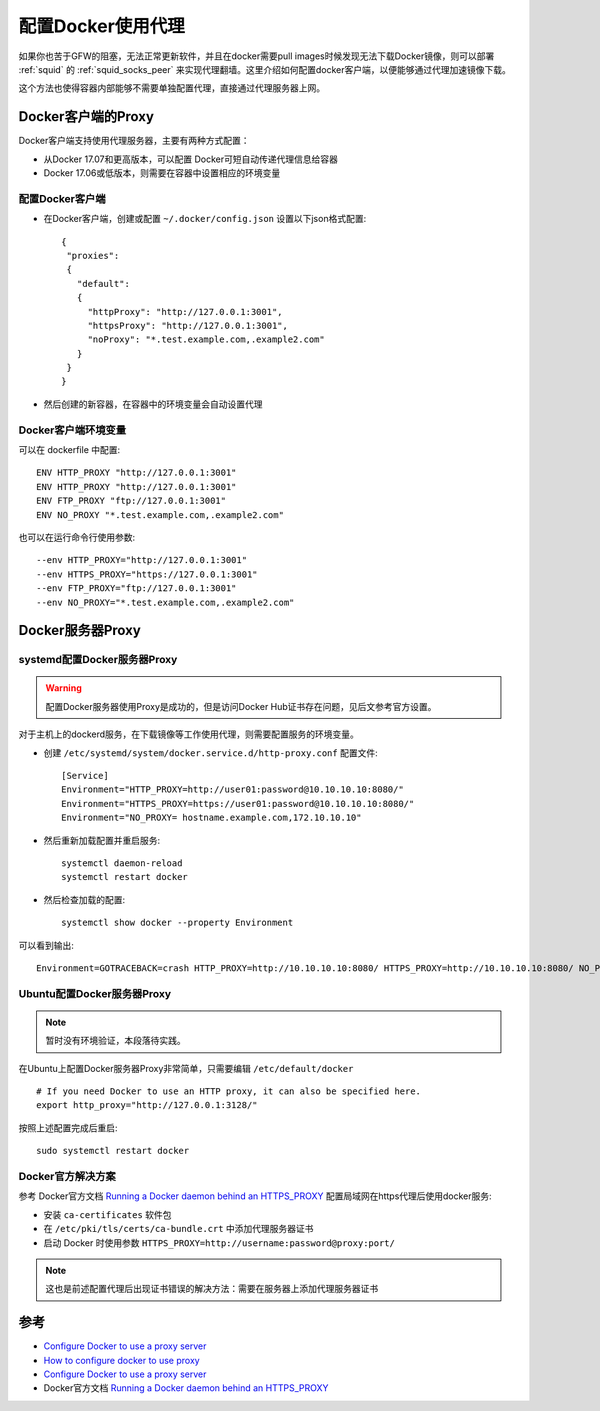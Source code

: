 .. _docker_proxy:

====================
配置Docker使用代理
====================

如果你也苦于GFW的阻塞，无法正常更新软件，并且在docker需要pull images时候发现无法下载Docker镜像，则可以部署 :ref:`squid` 的 :ref:`squid_socks_peer` 来实现代理翻墙。这里介绍如何配置docker客户端，以便能够通过代理加速镜像下载。

这个方法也使得容器内部能够不需要单独配置代理，直接通过代理服务器上网。

Docker客户端的Proxy
======================

Docker客户端支持使用代理服务器，主要有两种方式配置：

- 从Docker 17.07和更高版本，可以配置 Docker可短自动传递代理信息给容器
- Docker 17.06或低版本，则需要在容器中设置相应的环境变量

配置Docker客户端
-------------------

- 在Docker客户端，创建或配置 ``~/.docker/config.json`` 设置以下json格式配置::

   {
    "proxies":
    {
      "default":
      {
        "httpProxy": "http://127.0.0.1:3001",
        "httpsProxy": "http://127.0.0.1:3001",
        "noProxy": "*.test.example.com,.example2.com"
      }
    }
   }

- 然后创建的新容器，在容器中的环境变量会自动设置代理

Docker客户端环境变量
--------------------

可以在 dockerfile 中配置::

   ENV HTTP_PROXY "http://127.0.0.1:3001"
   ENV HTTP_PROXY "http://127.0.0.1:3001"
   ENV FTP_PROXY "ftp://127.0.0.1:3001"
   ENV NO_PROXY "*.test.example.com,.example2.com"

也可以在运行命令行使用参数::

   --env HTTP_PROXY="http://127.0.0.1:3001"
   --env HTTPS_PROXY="https://127.0.0.1:3001"
   --env FTP_PROXY="ftp://127.0.0.1:3001"
   --env NO_PROXY="*.test.example.com,.example2.com"

Docker服务器Proxy
===================

systemd配置Docker服务器Proxy
--------------------------------

.. warning::

   配置Docker服务器使用Proxy是成功的，但是访问Docker Hub证书存在问题，见后文参考官方设置。

对于主机上的dockerd服务，在下载镜像等工作使用代理，则需要配置服务的环境变量。

- 创建 ``/etc/systemd/system/docker.service.d/http-proxy.conf`` 配置文件::

   [Service]
   Environment="HTTP_PROXY=http://user01:password@10.10.10.10:8080/"
   Environment="HTTPS_PROXY=https://user01:password@10.10.10.10:8080/"
   Environment="NO_PROXY= hostname.example.com,172.10.10.10"

- 然后重新加载配置并重启服务::

   systemctl daemon-reload
   systemctl restart docker

- 然后检查加载的配置::

   systemctl show docker --property Environment

可以看到输出::

   Environment=GOTRACEBACK=crash HTTP_PROXY=http://10.10.10.10:8080/ HTTPS_PROXY=http://10.10.10.10:8080/ NO_PROXY= hostname.example.com,172.10.10.10

Ubuntu配置Docker服务器Proxy
-----------------------------

.. note::

   暂时没有环境验证，本段落待实践。

在Ubuntu上配置Docker服务器Proxy非常简单，只需要编辑 ``/etc/default/docker`` ::

   # If you need Docker to use an HTTP proxy, it can also be specified here.
   export http_proxy="http://127.0.0.1:3128/"

按照上述配置完成后重启::

   sudo systemctl restart docker

Docker官方解决方案
--------------------

参考 Docker官方文档 `Running a Docker daemon behind an HTTPS_PROXY <https://docs.docker.com/engine/reference/commandline/dockerd/#running-a-docker-daemon-behind-an-https_proxy>`_ 配置局域网在https代理后使用docker服务:

- 安装 ``ca-certificates`` 软件包

- 在 ``/etc/pki/tls/certs/ca-bundle.crt`` 中添加代理服务器证书

- 启动 Docker 时使用参数 ``HTTPS_PROXY=http://username:password@proxy:port/``

.. note::

   这也是前述配置代理后出现证书错误的解决方法：需要在服务器上添加代理服务器证书

参考
======

- `Configure Docker to use a proxy server <https://docs.docker.com/network/proxy/>`_
- `How to configure docker to use proxy <https://www.thegeekdiary.com/how-to-configure-docker-to-use-proxy/>`_
- `Configure Docker to use a proxy server <https://docs.docker.com/network/proxy/>`_
- Docker官方文档 `Running a Docker daemon behind an HTTPS_PROXY <https://docs.docker.com/engine/reference/commandline/dockerd/#running-a-docker-daemon-behind-an-https_proxy>`_
